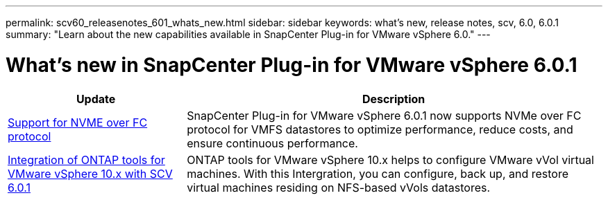 ---
permalink: scv60_releasenotes_601_whats_new.html
sidebar: sidebar
keywords: what's new, release notes, scv, 6.0, 6.0.1
summary: "Learn about the new capabilities available in SnapCenter Plug-in for VMware vSphere 6.0."
---

= What's new in SnapCenter Plug-in for VMware vSphere 6.0.1

:hardbreaks:
:nofooter:
:icons: font
:linkattrs:
:imagesdir: ./media/

[.lead]

[cols="30%,70%",options="header"]
|===
| Update | Description
a|
https://docs.netapp.com/us-en/sc-plugin-vmware-vsphere/scpivs44_concepts_overview.html[Support for NVME over FC protocol]
a|
SnapCenter Plug-in for VMware vSphere 6.0.1 now supports NVMe over FC protocol for VMFS datastores to optimize performance, reduce costs, and ensure continuous performance.
a|
https://docs.netapp.com/us-en/sc-plugin-vmware-vsphere/scpivs44_concepts_overview.html[Integration of ONTAP tools for VMware vSphere 10.x with SCV 6.0.1]
a|
ONTAP tools for VMware vSphere 10.x helps to configure VMware vVol virtual machines. With this Intergration, you can configure, back up, and restore virtual machines residing on NFS-based vVols datastores.
|===
